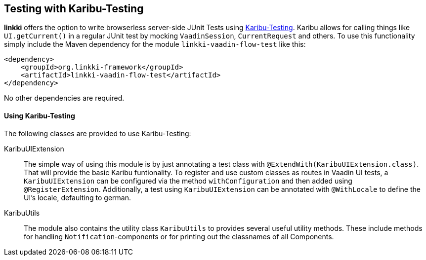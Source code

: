 :jbake-title: Testing with Karibu
:jbake-type: chapter
:jbake-status: published
:jbake-order: 1000

[[karibu-testing]]
== Testing with Karibu-Testing

*linkki* offers the option to write browserless server-side JUnit Tests using https://github.com/mvysny/karibu-testing[Karibu-Testing]. Karibu allows for calling things like `UI.getCurrent()` in a regular JUnit test by mocking `VaadinSession`, `CurrentRequest` and others. 
To use this functionality simply include the Maven dependency for the module `linkki-vaadin-flow-test` like this:

[source,xml]
----
<dependency>
    <groupId>org.linkki-framework</groupId>
    <artifactId>linkki-vaadin-flow-test</artifactId>
</dependency>
----
No other dependencies are required.

==== Using Karibu-Testing

The following classes are provided to use Karibu-Testing:

KaribuUIExtension::
The simple way of using this module is by just annotating a test class with `@ExtendWith(KaribuUIExtension.class)`. That will provide the basic Karibu funtionality. 
To register and use custom classes as routes in Vaadin UI tests, a `KaribuUIExtension` can be configured via the method `withConfiguration` and then added using `@RegisterExtension`.
Additionally, a test using `KaribuUIExtension` can be annotated with `@WithLocale` to define the UI's locale, defaulting to german.


KaribuUtils::
The module also contains the utility class `KaribuUtils` to provides several useful utility methods. These include methods for handling `Notification`-components or for printing out the classnames of all Components. 